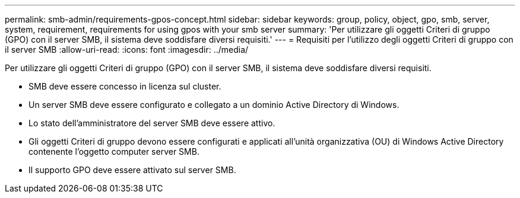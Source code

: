 ---
permalink: smb-admin/requirements-gpos-concept.html 
sidebar: sidebar 
keywords: group, policy, object, gpo, smb, server, system, requirement, requirements for using gpos with your smb server 
summary: 'Per utilizzare gli oggetti Criteri di gruppo (GPO) con il server SMB, il sistema deve soddisfare diversi requisiti.' 
---
= Requisiti per l'utilizzo degli oggetti Criteri di gruppo con il server SMB
:allow-uri-read: 
:icons: font
:imagesdir: ../media/


[role="lead"]
Per utilizzare gli oggetti Criteri di gruppo (GPO) con il server SMB, il sistema deve soddisfare diversi requisiti.

* SMB deve essere concesso in licenza sul cluster.
* Un server SMB deve essere configurato e collegato a un dominio Active Directory di Windows.
* Lo stato dell'amministratore del server SMB deve essere attivo.
* Gli oggetti Criteri di gruppo devono essere configurati e applicati all'unità organizzativa (OU) di Windows Active Directory contenente l'oggetto computer server SMB.
* Il supporto GPO deve essere attivato sul server SMB.

